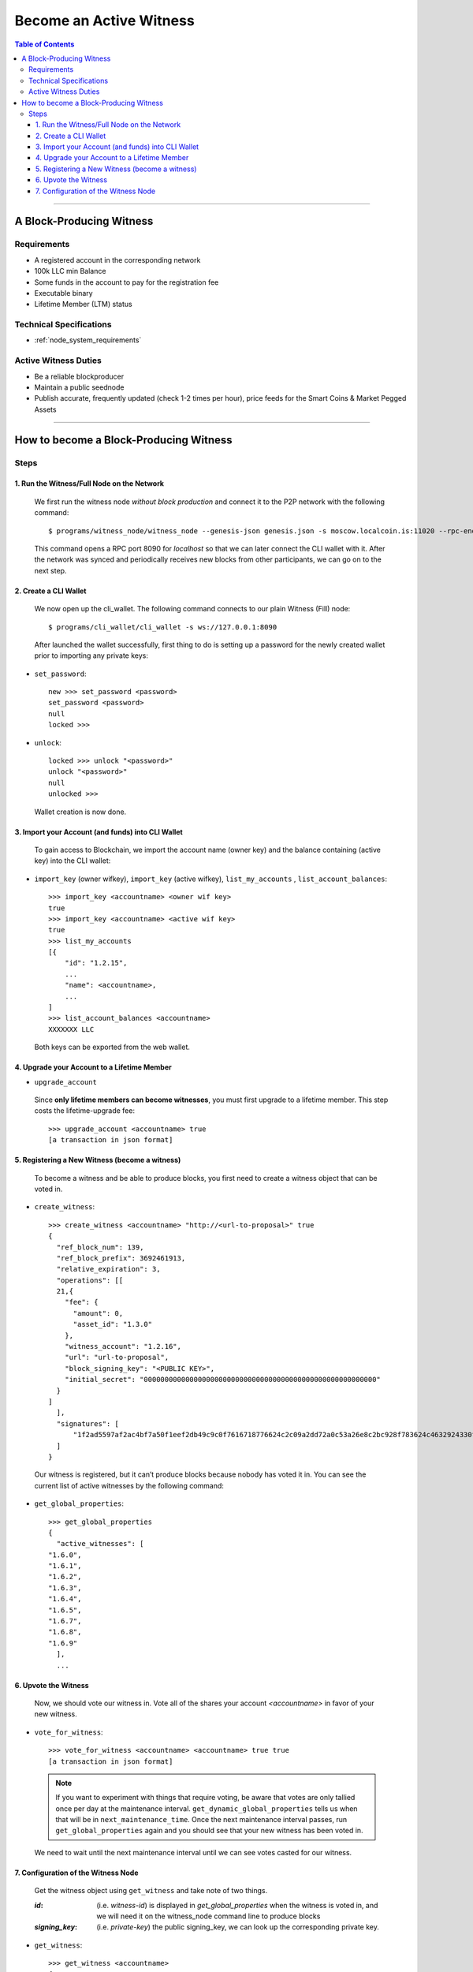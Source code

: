 
.. _howto-become-active-witness:

*********************************
Become an Active Witness
*********************************

.. contents:: Table of Contents
   :local:

--------------------

A Block-Producing Witness
===========================


Requirements
----------------

- A registered account in the corresponding network
- 100k LLC min Balance
- Some funds in the account to pay for the registration fee
- Executable binary
- Lifetime Member (LTM) status

Technical Specifications
---------------------------

- :ref:`node_system_requirements`


Active Witness Duties
------------------------

- Be a reliable blockproducer
- Maintain a public seednode
- Publish accurate, frequently updated (check 1-2 times per hour), price feeds for the Smart Coins & Market Pegged Assets

---------------------------

How to become a Block-Producing Witness
============================================================

Steps
------------

1. Run the Witness/Full Node on the Network
^^^^^^^^^^^^^^^^^^^^^^^^^^^^^^^^^^^^^^^^^^^^^^^^^^^^^^^

 We first run the witness node *without block production* and connect it to the P2P network with the following command::

    $ programs/witness_node/witness_node --genesis-json genesis.json -s moscow.localcoin.is:11020 --rpc-endpoint 127.0.0.1:8090

 This command opens a RPC port 8090 for *localhost* so that we can later connect the CLI wallet with it. After the network was synced and periodically receives new blocks from other participants, we can go on to the next step.

2. Create a CLI Wallet
^^^^^^^^^^^^^^^^^^^^^^^^^^^^^^^^^^^^^^^^^^^^^^^^^^^^^^^

 We now open up the cli_wallet. The following command connects to our plain Witness (Fill) node::

    $ programs/cli_wallet/cli_wallet -s ws://127.0.0.1:8090

 After launched the wallet successfully, first thing to do is setting up a password for the newly created wallet prior to importing any private keys:

- ``set_password``::

    new >>> set_password <password>
    set_password <password>
    null
    locked >>>

- ``unlock``::

    locked >>> unlock "<password>"
    unlock "<password>"
    null
    unlocked >>>

 Wallet creation is now done.

3. Import your Account (and funds) into CLI Wallet
^^^^^^^^^^^^^^^^^^^^^^^^^^^^^^^^^^^^^^^^^^^^^^^^^^^^^^^

 To gain access to Blockchain, we import the account name (owner key) and the balance containing (active key) into the CLI wallet:

- ``import_key`` (owner wifkey), ``import_key`` (active wifkey), ``list_my_accounts`` , ``list_account_balances``::

    >>> import_key <accountname> <owner wif key>
    true
    >>> import_key <accountname> <active wif key>
    true
    >>> list_my_accounts
    [{
        "id": "1.2.15",
        ...
        "name": <accountname>,
        ...
    ]
    >>> list_account_balances <accountname>
    XXXXXXX LLC

 Both keys can be exported from the web wallet.

4. Upgrade your Account to a Lifetime Member
^^^^^^^^^^^^^^^^^^^^^^^^^^^^^^^^^^^^^^^^^^^^^^^^^^^^^^^

- ``upgrade_account``

 Since **only lifetime members can become witnesses**, you must first upgrade to a lifetime member. This step costs the lifetime-upgrade fee::

    >>> upgrade_account <accountname> true
    [a transaction in json format]

5. Registering a New Witness (become a witness)
^^^^^^^^^^^^^^^^^^^^^^^^^^^^^^^^^^^^^^^^^^^^^^^^^^^^^^^

 To become a witness and be able to produce blocks, you first need to create a witness object that can be voted in.

- ``create_witness``::

    >>> create_witness <accountname> "http://<url-to-proposal>" true
    {
      "ref_block_num": 139,
      "ref_block_prefix": 3692461913,
      "relative_expiration": 3,
      "operations": [[
      21,{
        "fee": {
          "amount": 0,
          "asset_id": "1.3.0"
        },
        "witness_account": "1.2.16",
        "url": "url-to-proposal",
        "block_signing_key": "<PUBLIC KEY>",
        "initial_secret": "00000000000000000000000000000000000000000000000000000000"
      }
    ]
      ],
      "signatures": [
          "1f2ad5597af2ac4bf7a50f1eef2db49c9c0f7616718776624c2c09a2dd72a0c53a26e8c2bc928f783624c4632924330fc03f08345c8f40b9790efa2e4157184a37"
      ]
    }

 Our witness is registered, but it can’t produce blocks because nobody has voted it in. You can see the current list of active witnesses by the following command:

- ``get_global_properties``::

    >>> get_global_properties
    {
      "active_witnesses": [
    "1.6.0",
    "1.6.1",
    "1.6.2",
    "1.6.3",
    "1.6.4",
    "1.6.5",
    "1.6.7",
    "1.6.8",
    "1.6.9"
      ],
      ...


6. Upvote the Witness
^^^^^^^^^^^^^^^^^^^^^^^^^^^^^^^^^^^^^^^^^^^^^^^^^^^^^^^

 Now, we should vote our witness in. Vote all of the shares your account `<accountname>` in favor of your new witness.

- ``vote_for_witness``::

    >>> vote_for_witness <accountname> <accountname> true true
    [a transaction in json format]

 .. Note:: If you want to experiment with things that require voting, be aware that votes are only tallied once per day at the maintenance interval. ``get_dynamic_global_properties`` tells us when that will be in ``next_maintenance_time``. Once the next maintenance interval passes, run ``get_global_properties`` again and you should see that your new witness has been voted in.


 We need to wait until the next maintenance interval until we can see votes casted for our witness.

7. Configuration of the Witness Node
^^^^^^^^^^^^^^^^^^^^^^^^^^^^^^^^^^^^^^^^^^^^^^^^^^^^^^^

 Get the witness object using ``get_witness`` and take note of two things.

 :`id`:  (i.e. `witness-id`)  is displayed in `get_global_properties` when the witness is voted in, and we will need it on the witness_node command line to produce blocks
 :`signing_key`:  (i.e. `private-key`) the public signing_key, we can look up the corresponding private key.


- ``get_witness``::

    >>> get_witness <accountname>
    {
      [...]
      "id": "1.6.10",
      "signing_key": "GPH7vQ7GmRSJfDHxKdBmWMeDMFENpmHWKn99J457BNApiX1T5TNM8",
      [...]
    }

 Once we have both values, run ``dump_private_keys`` which lists the *public-key private-key pairs* to find the *private key*.

 **Warning**  ``dump_private_keys`` will display your keys unencrypted on the terminal, don’t do this with someone looking over your shoulder.


- ``dump_private_keys``::

    >>> dump_private_keys
    [[
      ...
      ],[
    "GPH7vQ7GmRSJfDHxKdBmWMeDMFENpmHWKn99J457BNApiX1T5TNM8",
    "5JGi7DM7J8fSTizZ4D9roNgd8dUc5pirUe9taxYCUUsnvQ4zCaQ"
      ]
    ]

 **Now we need to start the witness, so shut down the wallet (ctrl-d), and shut down the witness (ctrl-c).**

 Re-launch the witness, now mentioning the new witness 1.6.10 and its keypair::

    ./witness_node --rpc-endpoint=127.0.0.1:8090 \
                   --witness-id '"1.6.10"' \
                   --private-key '["GPH7vQ7GmRSJfDHxKdBmWMeDMFENpmHWKn99J457BNApiX1T5TNM8", "5JGi7DM7J8fSTizZ4D9roNgd8dUc5pirUe9taxYCUUsnvQ4zCaQ"]'

 Alternatively, you can also add this line into your ``config.ini``::

    witness-id = "1.6.10"
    private-key = ["GPH7vQ7GmRSJfDHxKdBmWMeDMFENpmHWKn99J457BNApiX1T5TNM8","5JGi7DM7J8fSTizZ4D9roNgd8dUc5pirUe9taxYCUUsnvQ4zCaQ"]

.. Note::  Make sure to use YOUR public/private keys instead of the once given above!

If you monitor the output of the ``witness_node``, you should see it generate blocks signed by your witness:

::

    Witness 1.6.10 production slot has arrived; generating a block now...
    Generated block #367 with timestamp 2015-07-05T20:46:30 at time 2015-07-05T20:46:30

|


|
